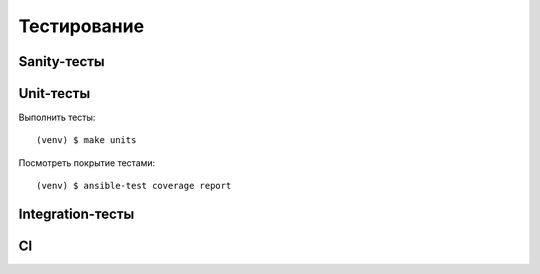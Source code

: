 Тестирование
===================================


Sanity-тесты
------------


Unit-тесты
----------

Выполнить тесты::

   (venv) $ make units

Посмотреть покрытие тестами::

   (venv) $ ansible-test coverage report

Integration-тесты
-----------------


CI
--
